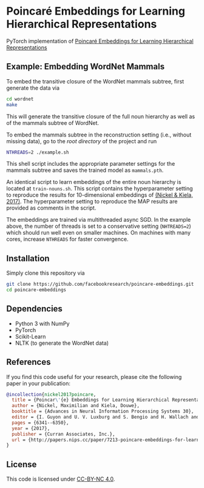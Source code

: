 * Poincaré Embeddings for Learning Hierarchical Representations

PyTorch implementation of [[https://papers.nips.cc/paper/7213-poincare-embeddings-for-learning-hierarchical-representations][Poincaré Embeddings for Learning Hierarchical Representations]]

[[file:wn-nouns.jpg]]

** Example: Embedding WordNet Mammals
To embed the transitive closure of the WordNet mammals subtree, first generate the data via
#+BEGIN_SRC sh
  cd wordnet
  make
#+END_SRC
This will generate the transitive closure of the full noun hierarchy as well as of the mammals subtree of WordNet. 

To embed the mammals subtree in the reconstruction setting (i.e., without missing data), go to the /root directory/ of the project and run
#+BEGIN_SRC sh
  NTHREADS=2 ./example.sh
#+END_SRC
This shell script includes the appropriate parameter settings for the mammals subtree and saves the trained model as =mammals.pth=. 

An identical script to learn embeddings of the entire noun hierarchy is located at =train-nouns.sh=. This script contains the hyperparameter setting to reproduce the results for 10-dimensional embeddings of [[https://papers.nips.cc/paper/7213-poincare-embeddings-for-learning-hierarchical-representations][(Nickel & Kiela, 2017)]]. The hyperparameter setting to reproduce the MAP results are provided as comments in the script.

The embeddings are trained via multithreaded async SGD. In the example above, the number of threads is set to a conservative setting (=NHTREADS=2=) which should run well even on smaller machines. On machines with many cores, increase =NTHREADS= for faster convergence.

** Installation
Simply clone this repository via
#+BEGIN_SRC sh
  git clone https://github.com/facebookresearch/poincare-embeddings.git
  cd poincare-embeddings
#+END_SRC

** Dependencies
- Python 3 with NumPy
- PyTorch
- Scikit-Learn
- NLTK (to generate the WordNet data)

** References
If you find this code useful for your research, please cite the following paper in your publication:
#+BEGIN_SRC bibtex
@incollection{nickel2017poincare,
  title = {Poincar\'{e} Embeddings for Learning Hierarchical Representations},
  author = {Nickel, Maximilian and Kiela, Douwe},
  booktitle = {Advances in Neural Information Processing Systems 30},
  editor = {I. Guyon and U. V. Luxburg and S. Bengio and H. Wallach and R. Fergus and S. Vishwanathan and R. Garnett},
  pages = {6341--6350},
  year = {2017},
  publisher = {Curran Associates, Inc.},
  url = {http://papers.nips.cc/paper/7213-poincare-embeddings-for-learning-hierarchical-representations.pdf}
}
#+END_SRC

** License
This code is licensed under [[https://creativecommons.org/licenses/by-nc/4.0/][CC-BY-NC 4.0]].

[[https://img.shields.io/badge/License-CC%20BY--NC%204.0-lightgrey.svg]]
